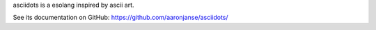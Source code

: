 asciidots is a esolang inspired by ascii art.

See its documentation on GitHub: https://github.com/aaronjanse/asciidots/
